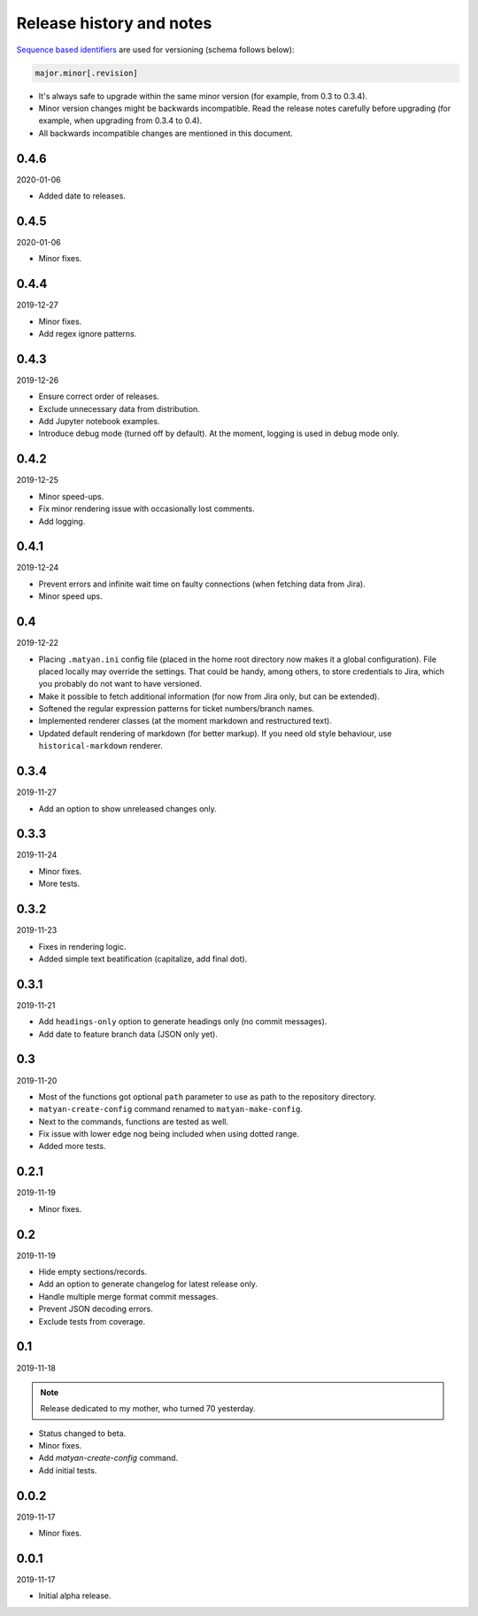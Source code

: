 Release history and notes
=========================
`Sequence based identifiers
<http://en.wikipedia.org/wiki/Software_versioning#Sequence-based_identifiers>`_
are used for versioning (schema follows below):

.. code-block:: none

    major.minor[.revision]

- It's always safe to upgrade within the same minor version (for example, from
  0.3 to 0.3.4).
- Minor version changes might be backwards incompatible. Read the
  release notes carefully before upgrading (for example, when upgrading from
  0.3.4 to 0.4).
- All backwards incompatible changes are mentioned in this document.

0.4.6
-----
2020-01-06

- Added date to releases.

0.4.5
-----
2020-01-06

- Minor fixes.

0.4.4
-----
2019-12-27

- Minor fixes.
- Add regex ignore patterns.

0.4.3
-----
2019-12-26

- Ensure correct order of releases.
- Exclude unnecessary data from distribution.
- Add Jupyter notebook examples.
- Introduce debug mode (turned off by default). At the moment, logging is
  used in debug mode only.

0.4.2
-----
2019-12-25

- Minor speed-ups.
- Fix minor rendering issue with occasionally lost comments.
- Add logging.

0.4.1
-----
2019-12-24

- Prevent errors and infinite wait time on faulty connections (when fetching
  data from Jira).
- Minor speed ups.

0.4
---
2019-12-22

- Placing ``.matyan.ini`` config file (placed in the home root directory
  now makes it a global configuration). File placed locally may override the
  settings. That could be handy, among others, to store credentials to Jira,
  which you probably do not want to have versioned.
- Make it possible to fetch additional information (for now from Jira only,
  but can be extended).
- Softened the regular expression patterns for ticket numbers/branch names.
- Implemented renderer classes (at the moment markdown and restructured text).
- Updated default rendering of markdown (for better markup). If you need old
  style behaviour, use ``historical-markdown`` renderer.

0.3.4
-----
2019-11-27

- Add an option to show unreleased changes only.

0.3.3
-----
2019-11-24

- Minor fixes.
- More tests.

0.3.2
-----
2019-11-23

- Fixes in rendering logic.
- Added simple text beatification (capitalize, add final dot).

0.3.1
-----
2019-11-21

- Add ``headings-only`` option to generate headings only (no commit messages).
- Add date to feature branch data (JSON only yet).

0.3
---
2019-11-20

- Most of the functions got optional ``path`` parameter to use as
  path to the repository directory.
- ``matyan-create-config`` command renamed to ``matyan-make-config``.
- Next to the commands, functions are tested as well.
- Fix issue with lower edge nog being included when using dotted range.
- Added more tests.

0.2.1
-----
2019-11-19

- Minor fixes.

0.2
---
2019-11-19

- Hide empty sections/records.
- Add an option to generate changelog for latest release only.
- Handle multiple merge format commit messages.
- Prevent JSON decoding errors.
- Exclude tests from coverage.

0.1
---
2019-11-18

.. note::

    Release dedicated to my mother, who turned 70 yesterday.

- Status changed to beta.
- Minor fixes.
- Add `matyan-create-config` command.
- Add initial tests.

0.0.2
-----
2019-11-17

- Minor fixes.

0.0.1
-----
2019-11-17

- Initial alpha release.
